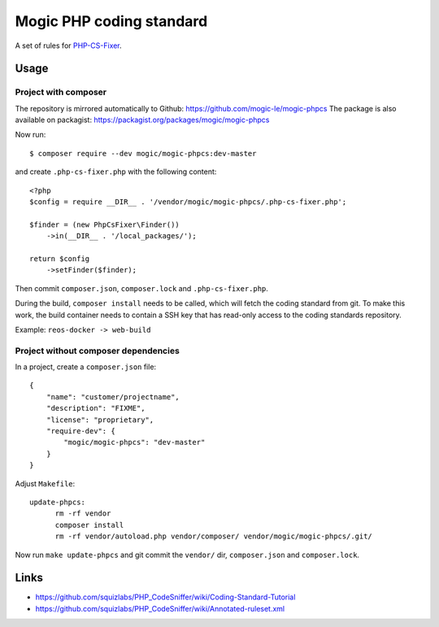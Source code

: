 *************************
Mogic PHP coding standard
*************************

A set of rules for `PHP-CS-Fixer`__.

__ https://github.com/PHP-CS-Fixer/PHP-CS-Fixer


Usage
=====

Project with composer
---------------------
The repository is mirrored automatically to Github: https://github.com/mogic-le/mogic-phpcs
The package is also available on packagist: https://packagist.org/packages/mogic/mogic-phpcs

Now run::

  $ composer require --dev mogic/mogic-phpcs:dev-master

and create ``.php-cs-fixer.php`` with the following content::

  <?php
  $config = require __DIR__ . '/vendor/mogic/mogic-phpcs/.php-cs-fixer.php';

  $finder = (new PhpCsFixer\Finder())
      ->in(__DIR__ . '/local_packages/');

  return $config
      ->setFinder($finder);

Then commit ``composer.json``, ``composer.lock`` and ``.php-cs-fixer.php``.

During the build, ``composer install`` needs to be called, which will fetch
the coding standard from git.
To make this work, the build container needs to contain a SSH key that has
read-only access to the coding standards repository.

Example: ``reos-docker -> web-build``



Project without composer dependencies
-------------------------------------
In a project, create a ``composer.json`` file::

  {
      "name": "customer/projectname",
      "description": "FIXME",
      "license": "proprietary",
      "require-dev": {
          "mogic/mogic-phpcs": "dev-master"
      }
  }

Adjust ``Makefile``::

  update-phpcs:
        rm -rf vendor
        composer install
        rm -rf vendor/autoload.php vendor/composer/ vendor/mogic/mogic-phpcs/.git/

Now run ``make update-phpcs`` and git commit the ``vendor/`` dir,
``composer.json`` and ``composer.lock``.


Links
=====
- https://github.com/squizlabs/PHP_CodeSniffer/wiki/Coding-Standard-Tutorial
- https://github.com/squizlabs/PHP_CodeSniffer/wiki/Annotated-ruleset.xml
